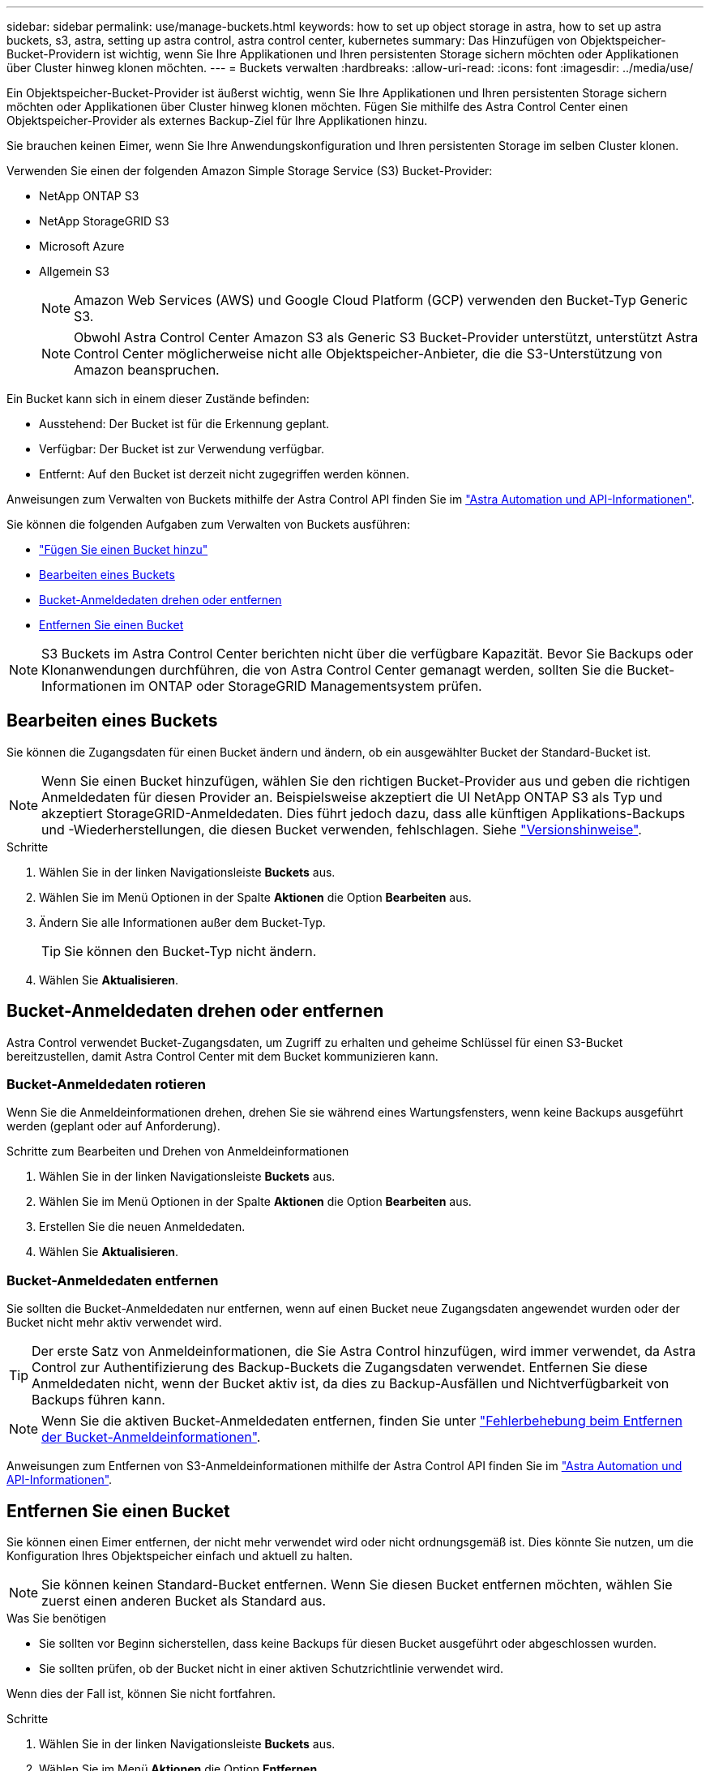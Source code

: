 ---
sidebar: sidebar 
permalink: use/manage-buckets.html 
keywords: how to set up object storage in astra, how to set up astra buckets, s3, astra, setting up astra control, astra control center, kubernetes 
summary: Das Hinzufügen von Objektspeicher-Bucket-Providern ist wichtig, wenn Sie Ihre Applikationen und Ihren persistenten Storage sichern möchten oder Applikationen über Cluster hinweg klonen möchten. 
---
= Buckets verwalten
:hardbreaks:
:allow-uri-read: 
:icons: font
:imagesdir: ../media/use/


Ein Objektspeicher-Bucket-Provider ist äußerst wichtig, wenn Sie Ihre Applikationen und Ihren persistenten Storage sichern möchten oder Applikationen über Cluster hinweg klonen möchten. Fügen Sie mithilfe des Astra Control Center einen Objektspeicher-Provider als externes Backup-Ziel für Ihre Applikationen hinzu.

Sie brauchen keinen Eimer, wenn Sie Ihre Anwendungskonfiguration und Ihren persistenten Storage im selben Cluster klonen.

Verwenden Sie einen der folgenden Amazon Simple Storage Service (S3) Bucket-Provider:

* NetApp ONTAP S3
* NetApp StorageGRID S3
* Microsoft Azure
* Allgemein S3
+

NOTE: Amazon Web Services (AWS) und Google Cloud Platform (GCP) verwenden den Bucket-Typ Generic S3.

+

NOTE: Obwohl Astra Control Center Amazon S3 als Generic S3 Bucket-Provider unterstützt, unterstützt Astra Control Center möglicherweise nicht alle Objektspeicher-Anbieter, die die S3-Unterstützung von Amazon beanspruchen.



Ein Bucket kann sich in einem dieser Zustände befinden:

* Ausstehend: Der Bucket ist für die Erkennung geplant.
* Verfügbar: Der Bucket ist zur Verwendung verfügbar.
* Entfernt: Auf den Bucket ist derzeit nicht zugegriffen werden können.


Anweisungen zum Verwalten von Buckets mithilfe der Astra Control API finden Sie im link:https://docs.netapp.com/us-en/astra-automation/["Astra Automation und API-Informationen"^].

Sie können die folgenden Aufgaben zum Verwalten von Buckets ausführen:

* link:../get-started/setup_overview.html#add-a-bucket["Fügen Sie einen Bucket hinzu"]
* <<Bearbeiten eines Buckets>>
* <<Bucket-Anmeldedaten drehen oder entfernen>>
* <<Entfernen Sie einen Bucket>>



NOTE: S3 Buckets im Astra Control Center berichten nicht über die verfügbare Kapazität. Bevor Sie Backups oder Klonanwendungen durchführen, die von Astra Control Center gemanagt werden, sollten Sie die Bucket-Informationen im ONTAP oder StorageGRID Managementsystem prüfen.



== Bearbeiten eines Buckets

Sie können die Zugangsdaten für einen Bucket ändern und ändern, ob ein ausgewählter Bucket der Standard-Bucket ist.


NOTE: Wenn Sie einen Bucket hinzufügen, wählen Sie den richtigen Bucket-Provider aus und geben die richtigen Anmeldedaten für diesen Provider an. Beispielsweise akzeptiert die UI NetApp ONTAP S3 als Typ und akzeptiert StorageGRID-Anmeldedaten. Dies führt jedoch dazu, dass alle künftigen Applikations-Backups und -Wiederherstellungen, die diesen Bucket verwenden, fehlschlagen. Siehe link:../release-notes/known-issues.html#selecting-a-bucket-provider-type-with-credentials-for-another-type-causes-data-protection-failures["Versionshinweise"].

.Schritte
. Wählen Sie in der linken Navigationsleiste *Buckets* aus.
. Wählen Sie im Menü Optionen in der Spalte *Aktionen* die Option *Bearbeiten* aus.
. Ändern Sie alle Informationen außer dem Bucket-Typ.
+

TIP: Sie können den Bucket-Typ nicht ändern.

. Wählen Sie *Aktualisieren*.




== Bucket-Anmeldedaten drehen oder entfernen

Astra Control verwendet Bucket-Zugangsdaten, um Zugriff zu erhalten und geheime Schlüssel für einen S3-Bucket bereitzustellen, damit Astra Control Center mit dem Bucket kommunizieren kann.



=== Bucket-Anmeldedaten rotieren

Wenn Sie die Anmeldeinformationen drehen, drehen Sie sie während eines Wartungsfensters, wenn keine Backups ausgeführt werden (geplant oder auf Anforderung).

.Schritte zum Bearbeiten und Drehen von Anmeldeinformationen
. Wählen Sie in der linken Navigationsleiste *Buckets* aus.
. Wählen Sie im Menü Optionen in der Spalte *Aktionen* die Option *Bearbeiten* aus.
. Erstellen Sie die neuen Anmeldedaten.
. Wählen Sie *Aktualisieren*.




=== Bucket-Anmeldedaten entfernen

Sie sollten die Bucket-Anmeldedaten nur entfernen, wenn auf einen Bucket neue Zugangsdaten angewendet wurden oder der Bucket nicht mehr aktiv verwendet wird.


TIP: Der erste Satz von Anmeldeinformationen, die Sie Astra Control hinzufügen, wird immer verwendet, da Astra Control zur Authentifizierung des Backup-Buckets die Zugangsdaten verwendet. Entfernen Sie diese Anmeldedaten nicht, wenn der Bucket aktiv ist, da dies zu Backup-Ausfällen und Nichtverfügbarkeit von Backups führen kann.


NOTE: Wenn Sie die aktiven Bucket-Anmeldedaten entfernen, finden Sie unter https://kb.netapp.com/Advice_and_Troubleshooting/Cloud_Services/Astra/Deleting_active_S3_bucket_credentials_leads_to_spurious_500_errors_reported_in_the_UI["Fehlerbehebung beim Entfernen der Bucket-Anmeldeinformationen"].

Anweisungen zum Entfernen von S3-Anmeldeinformationen mithilfe der Astra Control API finden Sie im link:https://docs.netapp.com/us-en/astra-automation/["Astra Automation und API-Informationen"^].



== Entfernen Sie einen Bucket

Sie können einen Eimer entfernen, der nicht mehr verwendet wird oder nicht ordnungsgemäß ist. Dies könnte Sie nutzen, um die Konfiguration Ihres Objektspeicher einfach und aktuell zu halten.


NOTE: Sie können keinen Standard-Bucket entfernen. Wenn Sie diesen Bucket entfernen möchten, wählen Sie zuerst einen anderen Bucket als Standard aus.

.Was Sie benötigen
* Sie sollten vor Beginn sicherstellen, dass keine Backups für diesen Bucket ausgeführt oder abgeschlossen wurden.
* Sie sollten prüfen, ob der Bucket nicht in einer aktiven Schutzrichtlinie verwendet wird.


Wenn dies der Fall ist, können Sie nicht fortfahren.

.Schritte
. Wählen Sie in der linken Navigationsleiste *Buckets* aus.
. Wählen Sie im Menü *Aktionen* die Option *Entfernen*.
+

NOTE: Astra Control stellt zunächst sicher, dass es keine Planungsrichtlinien gibt, die den Bucket für Backups verwenden und dass keine aktiven Backups im Bucket vorhanden sind, den Sie entfernen möchten.

. Geben Sie „Entfernen“ ein, um die Aktion zu bestätigen.
. Wählen Sie *Ja, entfernen Sie den Eimer*.




== Weitere Informationen

* https://docs.netapp.com/us-en/astra-automation/index.html["Verwenden Sie die Astra Control API"^]

